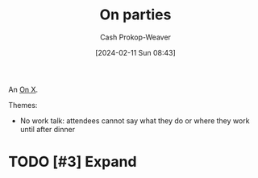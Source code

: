 :PROPERTIES:
:ID:       62e1a524-af57-452d-aeaa-eef085da8ef0
:LAST_MODIFIED: [2024-02-11 Sun 08:44]
:END:
#+title: On parties
#+hugo_custom_front_matter: :slug "62e1a524-af57-452d-aeaa-eef085da8ef0"
#+author: Cash Prokop-Weaver
#+date: [2024-02-11 Sun 08:43]
#+filetags: :hastodo:concept:

An [[id:2a6113b3-86e9-4e70-8b81-174c26bfeb01][On X]].

Themes:

- No work talk: attendees cannot say what they do or where they work until after dinner

* TODO [#3] Expand
* TODO [#2] Flashcards :noexport:
